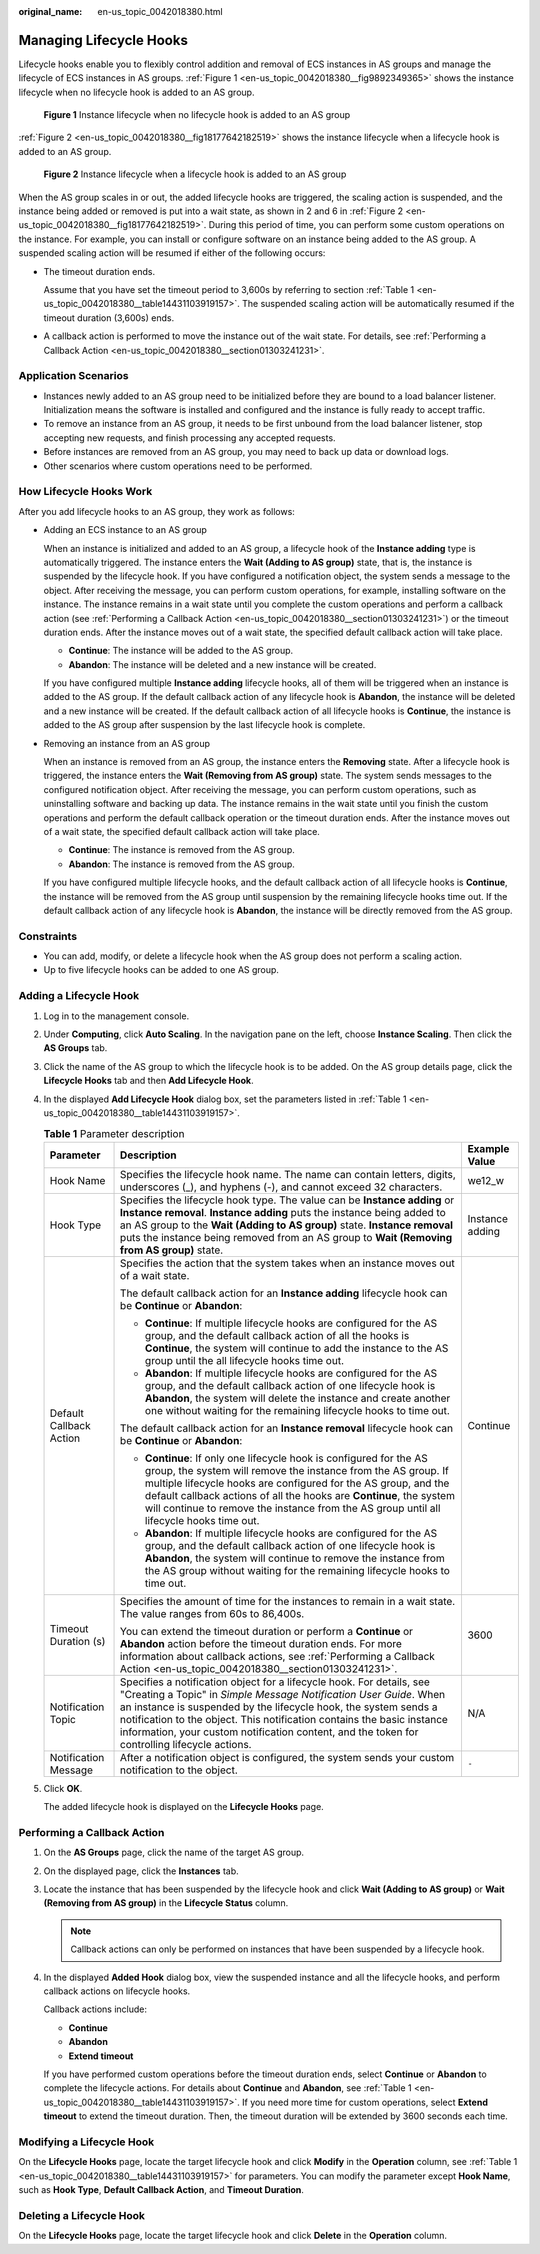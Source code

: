 :original_name: en-us_topic_0042018380.html

.. _en-us_topic_0042018380:

Managing Lifecycle Hooks
========================

Lifecycle hooks enable you to flexibly control addition and removal of ECS instances in AS groups and manage the lifecycle of ECS instances in AS groups. :ref:`Figure 1 <en-us_topic_0042018380__fig9892349365>` shows the instance lifecycle when no lifecycle hook is added to an AS group.

.. _en-us_topic_0042018380__fig9892349365:

.. figure:: /_static/images/en-us_image_0000001763445960.png
   :alt: **Figure 1** Instance lifecycle when no lifecycle hook is added to an AS group

   **Figure 1** Instance lifecycle when no lifecycle hook is added to an AS group

:ref:`Figure 2 <en-us_topic_0042018380__fig18177642182519>` shows the instance lifecycle when a lifecycle hook is added to an AS group.

.. _en-us_topic_0042018380__fig18177642182519:

.. figure:: /_static/images/en-us_image_0000002040045537.png
   :alt: **Figure 2** Instance lifecycle when a lifecycle hook is added to an AS group

   **Figure 2** Instance lifecycle when a lifecycle hook is added to an AS group

When the AS group scales in or out, the added lifecycle hooks are triggered, the scaling action is suspended, and the instance being added or removed is put into a wait state, as shown in 2 and 6 in :ref:`Figure 2 <en-us_topic_0042018380__fig18177642182519>`. During this period of time, you can perform some custom operations on the instance. For example, you can install or configure software on an instance being added to the AS group. A suspended scaling action will be resumed if either of the following occurs:

-  The timeout duration ends.

   Assume that you have set the timeout period to 3,600s by referring to section :ref:`Table 1 <en-us_topic_0042018380__table14431103919157>`. The suspended scaling action will be automatically resumed if the timeout duration (3,600s) ends.

-  A callback action is performed to move the instance out of the wait state. For details, see :ref:`Performing a Callback Action <en-us_topic_0042018380__section01303241231>`.

Application Scenarios
---------------------

-  Instances newly added to an AS group need to be initialized before they are bound to a load balancer listener. Initialization means the software is installed and configured and the instance is fully ready to accept traffic.
-  To remove an instance from an AS group, it needs to be first unbound from the load balancer listener, stop accepting new requests, and finish processing any accepted requests.
-  Before instances are removed from an AS group, you may need to back up data or download logs.
-  Other scenarios where custom operations need to be performed.

How Lifecycle Hooks Work
------------------------

After you add lifecycle hooks to an AS group, they work as follows:

-  Adding an ECS instance to an AS group

   When an instance is initialized and added to an AS group, a lifecycle hook of the **Instance adding** type is automatically triggered. The instance enters the **Wait (Adding to AS group)** state, that is, the instance is suspended by the lifecycle hook. If you have configured a notification object, the system sends a message to the object. After receiving the message, you can perform custom operations, for example, installing software on the instance. The instance remains in a wait state until you complete the custom operations and perform a callback action (see :ref:`Performing a Callback Action <en-us_topic_0042018380__section01303241231>`) or the timeout duration ends. After the instance moves out of a wait state, the specified default callback action will take place.

   -  **Continue**: The instance will be added to the AS group.
   -  **Abandon**: The instance will be deleted and a new instance will be created.

   If you have configured multiple **Instance adding** lifecycle hooks, all of them will be triggered when an instance is added to the AS group. If the default callback action of any lifecycle hook is **Abandon**, the instance will be deleted and a new instance will be created. If the default callback action of all lifecycle hooks is **Continue**, the instance is added to the AS group after suspension by the last lifecycle hook is complete.

-  Removing an instance from an AS group

   When an instance is removed from an AS group, the instance enters the **Removing** state. After a lifecycle hook is triggered, the instance enters the **Wait (Removing from AS group)** state. The system sends messages to the configured notification object. After receiving the message, you can perform custom operations, such as uninstalling software and backing up data. The instance remains in the wait state until you finish the custom operations and perform the default callback operation or the timeout duration ends. After the instance moves out of a wait state, the specified default callback action will take place.

   -  **Continue**: The instance is removed from the AS group.
   -  **Abandon**: The instance is removed from the AS group.

   If you have configured multiple lifecycle hooks, and the default callback action of all lifecycle hooks is **Continue**, the instance will be removed from the AS group until suspension by the remaining lifecycle hooks time out. If the default callback action of any lifecycle hook is **Abandon**, the instance will be directly removed from the AS group.

Constraints
-----------

-  You can add, modify, or delete a lifecycle hook when the AS group does not perform a scaling action.
-  Up to five lifecycle hooks can be added to one AS group.

Adding a Lifecycle Hook
-----------------------

#. Log in to the management console.

#. Under **Computing**, click **Auto Scaling**. In the navigation pane on the left, choose **Instance Scaling**. Then click the **AS Groups** tab.

#. Click the name of the AS group to which the lifecycle hook is to be added. On the AS group details page, click the **Lifecycle Hooks** tab and then **Add Lifecycle Hook**.

#. In the displayed **Add Lifecycle Hook** dialog box, set the parameters listed in :ref:`Table 1 <en-us_topic_0042018380__table14431103919157>`.

   .. _en-us_topic_0042018380__table14431103919157:

   .. table:: **Table 1** Parameter description

      +-------------------------+------------------------------------------------------------------------------------------------------------------------------------------------------------------------------------------------------------------------------------------------------------------------------------------------------------------------------------------------------------------------------------------+-----------------------+
      | Parameter               | Description                                                                                                                                                                                                                                                                                                                                                                              | Example Value         |
      +=========================+==========================================================================================================================================================================================================================================================================================================================================================================================+=======================+
      | Hook Name               | Specifies the lifecycle hook name. The name can contain letters, digits, underscores (_), and hyphens (-), and cannot exceed 32 characters.                                                                                                                                                                                                                                              | we12_w                |
      +-------------------------+------------------------------------------------------------------------------------------------------------------------------------------------------------------------------------------------------------------------------------------------------------------------------------------------------------------------------------------------------------------------------------------+-----------------------+
      | Hook Type               | Specifies the lifecycle hook type. The value can be **Instance adding** or **Instance removal**. **Instance adding** puts the instance being added to an AS group to the **Wait (Adding to AS group)** state. **Instance removal** puts the instance being removed from an AS group to **Wait (Removing from AS group)** state.                                                          | Instance adding       |
      +-------------------------+------------------------------------------------------------------------------------------------------------------------------------------------------------------------------------------------------------------------------------------------------------------------------------------------------------------------------------------------------------------------------------------+-----------------------+
      | Default Callback Action | Specifies the action that the system takes when an instance moves out of a wait state.                                                                                                                                                                                                                                                                                                   | Continue              |
      |                         |                                                                                                                                                                                                                                                                                                                                                                                          |                       |
      |                         | The default callback action for an **Instance adding** lifecycle hook can be **Continue** or **Abandon**:                                                                                                                                                                                                                                                                                |                       |
      |                         |                                                                                                                                                                                                                                                                                                                                                                                          |                       |
      |                         | -  **Continue**: If multiple lifecycle hooks are configured for the AS group, and the default callback action of all the hooks is **Continue**, the system will continue to add the instance to the AS group until the all lifecycle hooks time out.                                                                                                                                     |                       |
      |                         | -  **Abandon**: If multiple lifecycle hooks are configured for the AS group, and the default callback action of one lifecycle hook is **Abandon**, the system will delete the instance and create another one without waiting for the remaining lifecycle hooks to time out.                                                                                                             |                       |
      |                         |                                                                                                                                                                                                                                                                                                                                                                                          |                       |
      |                         | The default callback action for an **Instance removal** lifecycle hook can be **Continue** or **Abandon**:                                                                                                                                                                                                                                                                               |                       |
      |                         |                                                                                                                                                                                                                                                                                                                                                                                          |                       |
      |                         | -  **Continue**: If only one lifecycle hook is configured for the AS group, the system will remove the instance from the AS group. If multiple lifecycle hooks are configured for the AS group, and the default callback actions of all the hooks are **Continue**, the system will continue to remove the instance from the AS group until all lifecycle hooks time out.                |                       |
      |                         | -  **Abandon**: If multiple lifecycle hooks are configured for the AS group, and the default callback action of one lifecycle hook is **Abandon**, the system will continue to remove the instance from the AS group without waiting for the remaining lifecycle hooks to time out.                                                                                                      |                       |
      +-------------------------+------------------------------------------------------------------------------------------------------------------------------------------------------------------------------------------------------------------------------------------------------------------------------------------------------------------------------------------------------------------------------------------+-----------------------+
      | Timeout Duration (s)    | Specifies the amount of time for the instances to remain in a wait state. The value ranges from 60s to 86,400s.                                                                                                                                                                                                                                                                          | 3600                  |
      |                         |                                                                                                                                                                                                                                                                                                                                                                                          |                       |
      |                         | You can extend the timeout duration or perform a **Continue** or **Abandon** action before the timeout duration ends. For more information about callback actions, see :ref:`Performing a Callback Action <en-us_topic_0042018380__section01303241231>`.                                                                                                                                 |                       |
      +-------------------------+------------------------------------------------------------------------------------------------------------------------------------------------------------------------------------------------------------------------------------------------------------------------------------------------------------------------------------------------------------------------------------------+-----------------------+
      | Notification Topic      | Specifies a notification object for a lifecycle hook. For details, see "Creating a Topic" in *Simple Message Notification User Guide*. When an instance is suspended by the lifecycle hook, the system sends a notification to the object. This notification contains the basic instance information, your custom notification content, and the token for controlling lifecycle actions. | N/A                   |
      +-------------------------+------------------------------------------------------------------------------------------------------------------------------------------------------------------------------------------------------------------------------------------------------------------------------------------------------------------------------------------------------------------------------------------+-----------------------+
      | Notification Message    | After a notification object is configured, the system sends your custom notification to the object.                                                                                                                                                                                                                                                                                      | ``-``                 |
      +-------------------------+------------------------------------------------------------------------------------------------------------------------------------------------------------------------------------------------------------------------------------------------------------------------------------------------------------------------------------------------------------------------------------------+-----------------------+

#. Click **OK**.

   The added lifecycle hook is displayed on the **Lifecycle Hooks** page.

.. _en-us_topic_0042018380__section01303241231:

Performing a Callback Action
----------------------------

#. On the **AS Groups** page, click the name of the target AS group.

#. On the displayed page, click the **Instances** tab.

#. Locate the instance that has been suspended by the lifecycle hook and click **Wait (Adding to AS group)** or **Wait (Removing from AS group)** in the **Lifecycle Status** column.

   .. note::

      Callback actions can only be performed on instances that have been suspended by a lifecycle hook.

#. In the displayed **Added Hook** dialog box, view the suspended instance and all the lifecycle hooks, and perform callback actions on lifecycle hooks.

   Callback actions include:

   -  **Continue**
   -  **Abandon**
   -  **Extend timeout**

   If you have performed custom operations before the timeout duration ends, select **Continue** or **Abandon** to complete the lifecycle actions. For details about **Continue** and **Abandon**, see :ref:`Table 1 <en-us_topic_0042018380__table14431103919157>`. If you need more time for custom operations, select **Extend timeout** to extend the timeout duration. Then, the timeout duration will be extended by 3600 seconds each time.

Modifying a Lifecycle Hook
--------------------------

On the **Lifecycle Hooks** page, locate the target lifecycle hook and click **Modify** in the **Operation** column, see :ref:`Table 1 <en-us_topic_0042018380__table14431103919157>` for parameters. You can modify the parameter except **Hook Name**, such as **Hook Type**, **Default Callback Action**, and **Timeout Duration**.

Deleting a Lifecycle Hook
-------------------------

On the **Lifecycle Hooks** page, locate the target lifecycle hook and click **Delete** in the **Operation** column.
